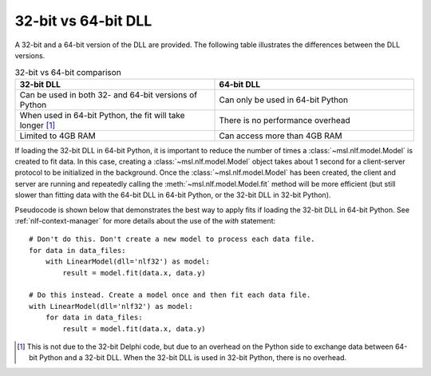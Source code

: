 .. _nlf-32vs64:

32-bit vs 64-bit DLL
====================
A 32-bit and a 64-bit version of the DLL are provided. The following table
illustrates the differences between the DLL versions.

.. table:: 32-bit vs 64-bit comparison
    :widths: 50 50
    :align: center

    =========================================================  ===============================================
                           32-bit DLL                                              64-bit DLL
    =========================================================  ===============================================
    Can be used in both 32- and 64-bit versions of Python      Can only be used in 64-bit Python
    When used in 64-bit Python, the fit will take longer [#]_  There is no performance overhead
    Limited to 4GB RAM                                         Can access more than 4GB RAM
    =========================================================  ===============================================

If loading the 32-bit DLL in 64-bit Python, it is important to reduce the number
of times a :class:`~msl.nlf.model.Model` is created to fit data. In this case,
creating a :class:`~msl.nlf.model.Model` object takes about 1 second for a
client-server protocol to be initialized in the background. Once the
:class:`~msl.nlf.model.Model` has been created, the client and server are running
and repeatedly calling the :meth:`~msl.nlf.model.Model.fit` method will be more
efficient (but still slower than fitting data with the 64-bit DLL in 64-bit Python,
or the 32-bit DLL in 32-bit Python).

Pseudocode is shown below that demonstrates the best way to apply fits if
loading the 32-bit DLL in 64-bit Python. See :ref:`nlf-context-manager`
for more details about the use of the *with* statement::

    # Don't do this. Don't create a new model to process each data file.
    for data in data_files:
        with LinearModel(dll='nlf32') as model:
            result = model.fit(data.x, data.y)

    # Do this instead. Create a model once and then fit each data file.
    with LinearModel(dll='nlf32') as model:
        for data in data_files:
            result = model.fit(data.x, data.y)


.. [#]
    This is not due to the 32-bit Delphi code, but due to an overhead on the
    Python side to exchange data between 64-bit Python and a 32-bit DLL.
    When the 32-bit DLL is used in 32-bit Python, there is no overhead.
